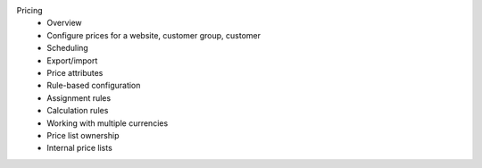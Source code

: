 Pricing
      * Overview
      * Configure prices for a website, customer group, customer
      * Scheduling
      * Export/import
      * Price attributes
      * Rule-based configuration
      * Assignment rules
      * Calculation rules
      * Working with multiple currencies
      * Price list ownership
      * Internal price lists